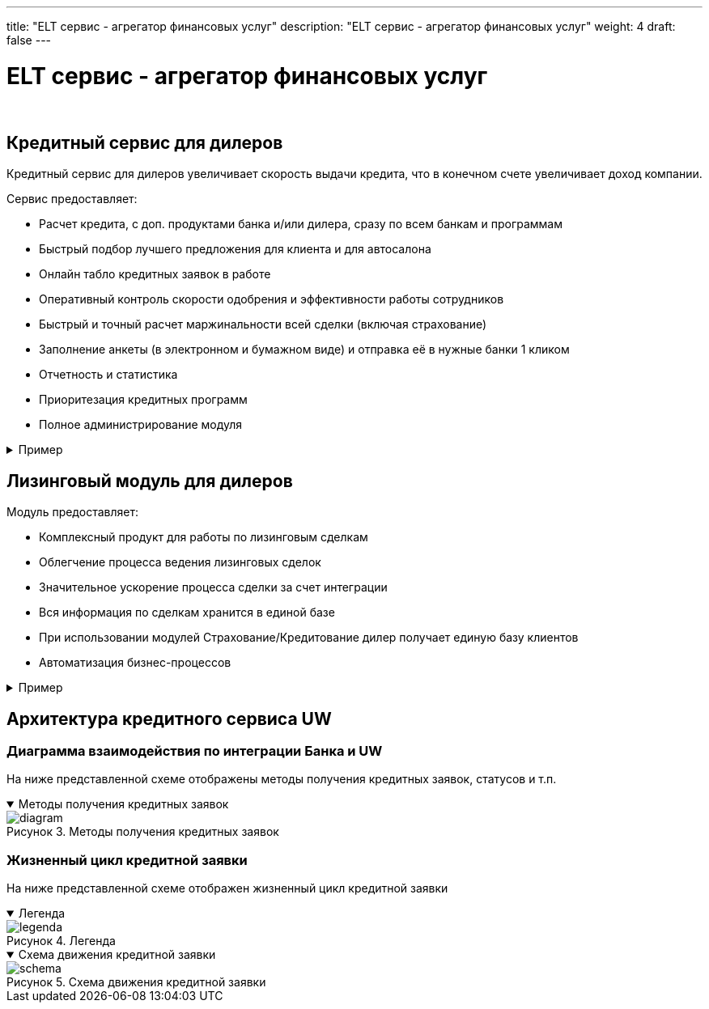 ---
title: "ELT сервис - агрегатор финансовых услуг"
description: "ELT сервис - агрегатор финансовых услуг"
weight: 4
draft: false
---

:toc: auto
:toc-title: Содержание
:toclevels: 5
:doctype: book
:icons: font
:figure-caption: Рисунок
:source-highlighter: pygments
:pygments-css: style
:pygments-style: monokai
:includedir: ./content/

:imgdir: /02_02_03_04_img/
:imagesdir: {imgdir}
ifeval::[{exp2pdf} == 1]
:imagesdir: static{imgdir}
:includedir: ../
endif::[]

:imagesoutdir: ./static/02_02_03_04_img/

= ELT сервис - агрегатор финансовых услуг

{empty} +

////
== Автоматизация продаж и сопровождение договоров страхования

****
Розничное подразделение *«РОЛЬФ»* завершило внедрение уникальной автоматизированной системы продаж и сопровождения договоров страхования, построенной на базе системы *UNICUSWEB*. Поставку и внедрение системы осуществила компания *ЗАО «ELT-ПОИСК»*.
****

****
****
////

== Кредитный сервис для дилеров

****
Кредитный сервис для дилеров увеличивает скорость выдачи кредита, что в конечном счете увеличивает доход компании.
****

.Сервис предоставляет:
****
====
* Расчет кредита, с доп. продуктами банка и/или дилера, сразу по всем банкам и программам
* Быстрый подбор лучшего предложения для клиента и для автосалона
* Онлайн табло кредитных заявок в работе
* Оперативный контроль скорости одобрения и эффективности работы сотрудников
* Быстрый и точный расчет маржинальности всей сделки (включая страхование)
* Заполнение анкеты (в электронном и бумажном виде) и отправка её в нужные банки 1 кликом
* Отчетность и статистика
* Приоритезация кредитных программ
* Полное администрирование модуля
====
****

****
.Пример
[[multibank_anchor]]
[%collapsible%close]
====
image::multibank.svg[title="Пример", align=center]
====
****

== Лизинговый модуль для дилеров

.Модуль предоставляет:
****
====
* Комплексный продукт для работы по лизинговым сделкам
* Облегчение процесса ведения лизинговых сделок
* Значительное ускорение процесса сделки за счет интеграции
* Вся информация по сделкам хранится в единой базе
* При использовании модулей Страхование/Кредитование дилер получает единую базу клиентов
* Автоматизация бизнес-процессов
====
****

****
.Пример
[[lizing_anchor]]
[%collapsible%close]
====
image::lizing.png[title="Пример", align=center]
====
****

== Архитектура кредитного сервиса UW

=== Диаграмма взаимодействия по интеграции Банка и UW

****
На ниже представленной схеме отображены методы получения кредитных заявок, статусов и т.п.
****

****
.Методы получения кредитных заявок
[[diagram_anchor]]
[%collapsible%open]
====
image::diagram.png[title="Методы получения кредитных заявок", align=center]
====
****

=== Жизненный цикл кредитной заявки

****
На ниже представленной схеме отображен жизненный цикл кредитной заявки
****

****
.Легенда
[[legenda_anchor]]
[%collapsible%open]
====
image::legenda.png[title="Легенда", align=center]
====
****

****
.Схема движения кредитной заявки
[[schema_anchor]]
[%collapsible%open]
====
image::schema.png[title="Схема движения кредитной заявки", align=center]
====
****